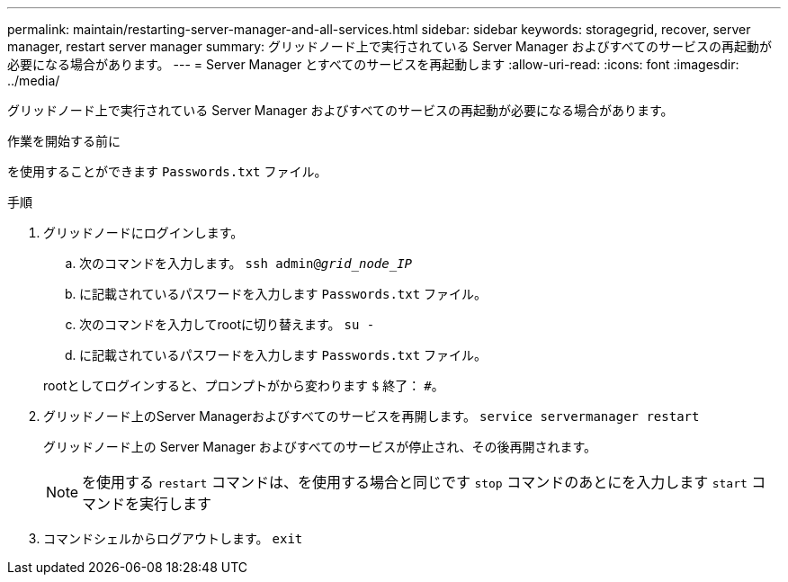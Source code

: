 ---
permalink: maintain/restarting-server-manager-and-all-services.html 
sidebar: sidebar 
keywords: storagegrid, recover, server manager, restart server manager 
summary: グリッドノード上で実行されている Server Manager およびすべてのサービスの再起動が必要になる場合があります。 
---
= Server Manager とすべてのサービスを再起動します
:allow-uri-read: 
:icons: font
:imagesdir: ../media/


[role="lead"]
グリッドノード上で実行されている Server Manager およびすべてのサービスの再起動が必要になる場合があります。

.作業を開始する前に
を使用することができます `Passwords.txt` ファイル。

.手順
. グリッドノードにログインします。
+
.. 次のコマンドを入力します。 `ssh admin@_grid_node_IP_`
.. に記載されているパスワードを入力します `Passwords.txt` ファイル。
.. 次のコマンドを入力してrootに切り替えます。 `su -`
.. に記載されているパスワードを入力します `Passwords.txt` ファイル。


+
rootとしてログインすると、プロンプトがから変わります `$` 終了： `#`。

. グリッドノード上のServer Managerおよびすべてのサービスを再開します。 `service servermanager restart`
+
グリッドノード上の Server Manager およびすべてのサービスが停止され、その後再開されます。

+

NOTE: を使用する `restart` コマンドは、を使用する場合と同じです `stop` コマンドのあとにを入力します `start` コマンドを実行します

. コマンドシェルからログアウトします。 `exit`

